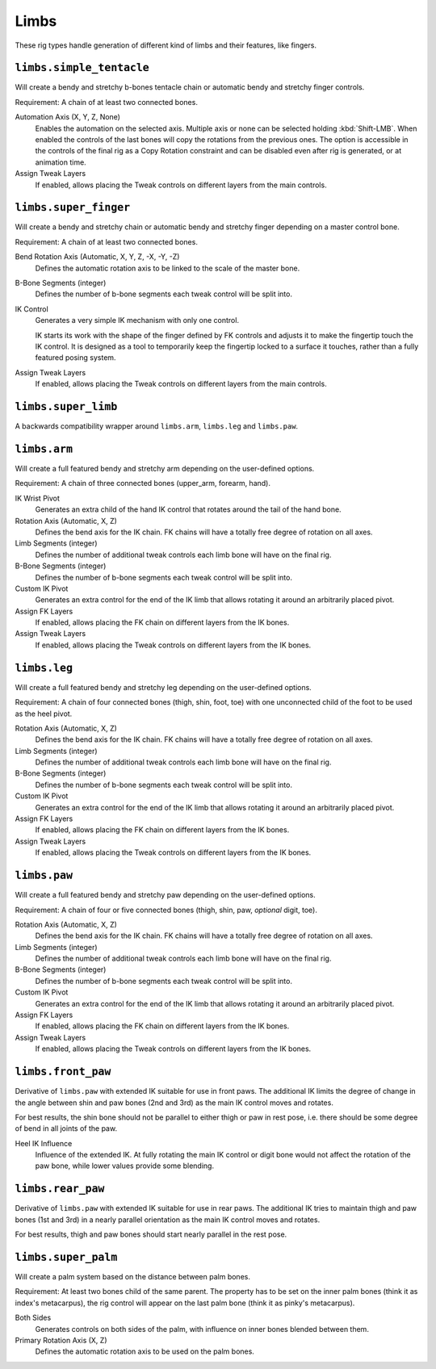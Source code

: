 
*****
Limbs
*****

These rig types handle generation of different kind of limbs and their features, like fingers.


``limbs.simple_tentacle``
=========================

Will create a bendy and stretchy b-bones tentacle chain or automatic bendy and stretchy finger controls.

Requirement: A chain of at least two connected bones.

Automation Axis (X, Y, Z, None)
   Enables the automation on the selected axis. Multiple axis or none can be selected holding :kbd:`Shift-LMB`.
   When enabled the controls of the last bones will copy the rotations from the previous ones.
   The option is accessible in the controls of the final rig as a Copy Rotation constraint and
   can be disabled even after rig is generated, or at animation time.
Assign Tweak Layers
   If enabled, allows placing the Tweak controls on different layers from the main controls.


``limbs.super_finger``
======================

Will create a bendy and stretchy chain or automatic bendy and stretchy finger depending on a master control bone.

Requirement: A chain of at least two connected bones.

Bend Rotation Axis (Automatic, X, Y, Z, -X, -Y, -Z)
   Defines the automatic rotation axis to be linked to the scale of the master bone.
B-Bone Segments (integer)
   Defines the number of b-bone segments each tweak control will be split into.
IK Control
   Generates a very simple IK mechanism with only one control.

   IK starts its work with the shape of the finger defined by FK controls and adjusts it
   to make the fingertip touch the IK control. It is designed as a tool to temporarily keep
   the fingertip locked to a surface it touches, rather than a fully featured posing system.
Assign Tweak Layers
   If enabled, allows placing the Tweak controls on different layers from the main controls.


``limbs.super_limb``
====================

A backwards compatibility wrapper around ``limbs.arm``, ``limbs.leg`` and ``limbs.paw``.


``limbs.arm``
=============

Will create a full featured bendy and stretchy arm depending on the user-defined options.

Requirement: A chain of three connected bones (upper_arm, forearm, hand).

IK Wrist Pivot
   Generates an extra child of the hand IK control that rotates around the tail of the hand bone.

Rotation Axis (Automatic, X, Z)
   Defines the bend axis for the IK chain. FK chains will have a totally free degree of rotation on all axes.
Limb Segments (integer)
   Defines the number of additional tweak controls each limb bone will have on the final rig.
B-Bone Segments (integer)
   Defines the number of b-bone segments each tweak control will be split into.
Custom IK Pivot
   Generates an extra control for the end of the IK limb that allows rotating it around an arbitrarily placed pivot.
Assign FK Layers
   If enabled, allows placing the FK chain on different layers from the IK bones.
Assign Tweak Layers
   If enabled, allows placing the Tweak controls on different layers from the IK bones.


``limbs.leg``
=============

Will create a full featured bendy and stretchy leg depending on the user-defined options.

Requirement: A chain of four connected bones (thigh, shin, foot, toe) with one unconnected
child of the foot to be used as the heel pivot.

Rotation Axis (Automatic, X, Z)
   Defines the bend axis for the IK chain. FK chains will have a totally free degree of rotation on all axes.
Limb Segments (integer)
   Defines the number of additional tweak controls each limb bone will have on the final rig.
B-Bone Segments (integer)
   Defines the number of b-bone segments each tweak control will be split into.
Custom IK Pivot
   Generates an extra control for the end of the IK limb that allows rotating it around an arbitrarily placed pivot.
Assign FK Layers
   If enabled, allows placing the FK chain on different layers from the IK bones.
Assign Tweak Layers
   If enabled, allows placing the Tweak controls on different layers from the IK bones.


``limbs.paw``
=============

Will create a full featured bendy and stretchy paw depending on the user-defined options.

Requirement: A chain of four or five connected bones (thigh, shin, paw, *optional* digit, toe).

Rotation Axis (Automatic, X, Z)
   Defines the bend axis for the IK chain. FK chains will have a totally free degree of rotation on all axes.
Limb Segments (integer)
   Defines the number of additional tweak controls each limb bone will have on the final rig.
B-Bone Segments (integer)
   Defines the number of b-bone segments each tweak control will be split into.
Custom IK Pivot
   Generates an extra control for the end of the IK limb that allows rotating it around an arbitrarily placed pivot.
Assign FK Layers
   If enabled, allows placing the FK chain on different layers from the IK bones.
Assign Tweak Layers
   If enabled, allows placing the Tweak controls on different layers from the IK bones.


``limbs.front_paw``
===================

Derivative of ``limbs.paw`` with extended IK suitable for use in front paws.
The additional IK limits the degree of change in the angle between shin and
paw bones (2nd and 3rd) as the main IK control moves and rotates.

For best results, the shin bone should not be parallel to either thigh or paw in rest pose,
i.e. there should be some degree of bend in all joints of the paw.

Heel IK Influence
   Influence of the extended IK. At fully rotating the main IK control or digit bone would
   not affect the rotation of the paw bone, while lower values provide some blending.


``limbs.rear_paw``
==================

Derivative of ``limbs.paw`` with extended IK suitable for use in rear paws.
The additional IK tries to maintain thigh and paw bones (1st and 3rd) in a nearly parallel orientation
as the main IK control moves and rotates.

For best results, thigh and paw bones should start nearly parallel in the rest pose.


``limbs.super_palm``
====================

Will create a palm system based on the distance between palm bones.

Requirement: At least two bones child of the same parent.
The property has to be set on the inner palm bones (think it as index's metacarpus),
the rig control will appear on the last palm bone (think it as pinky's metacarpus).

Both Sides
   Generates controls on both sides of the palm, with influence on inner bones blended between them.

Primary Rotation Axis (X, Z)
   Defines the automatic rotation axis to be used on the palm bones.
